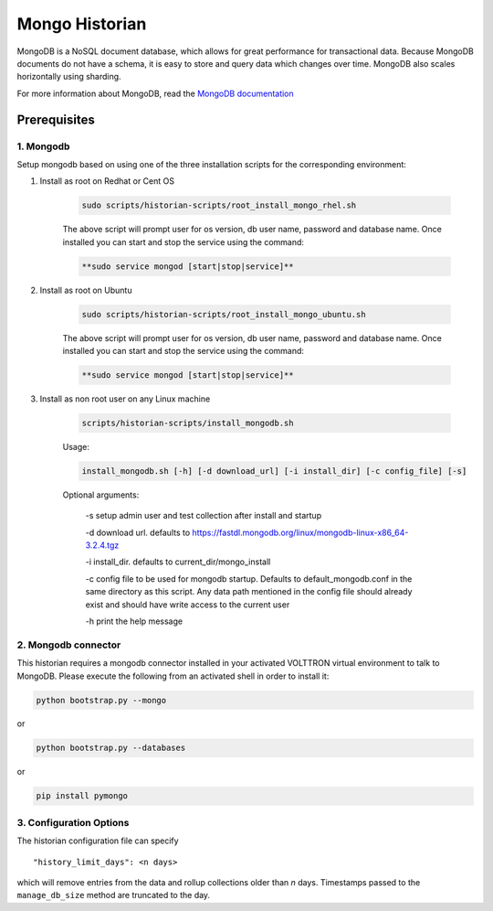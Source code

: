.. _Mongo-Historian:

===============
Mongo Historian
===============

MongoDB is a NoSQL document database, which allows for great performance for transactional data.  Because MongoDB
documents do not have a schema, it is easy to store and query data which changes over time.  MongoDB also scales
horizontally using sharding.

For more information about MongoDB, read the `MongoDB documentation <https://docs.mongodb.com/>`_


Prerequisites
=============


1. Mongodb
----------

Setup mongodb based on using one of the three installation scripts for the corresponding environment:

1. Install as root on Redhat or Cent OS

    .. code-block:: bash

        sudo scripts/historian-scripts/root_install_mongo_rhel.sh

    The above script will prompt user for os version, db user name, password and database name.  Once installed you can
    start and stop the service using the command:

    .. code-block:: bash

        **sudo service mongod [start|stop|service]**

2. Install as root on Ubuntu

    .. code-block:: bash

        sudo scripts/historian-scripts/root_install_mongo_ubuntu.sh

    The above script will prompt user for os version, db user name, password and database name.  Once installed you can
    start and stop the service using the command:

    .. code-block:: bash

        **sudo service mongod [start|stop|service]**

3. Install as non root user on any Linux machine

    .. code-block:: bash

        scripts/historian-scripts/install_mongodb.sh

    Usage:

    .. code-block:: bash

       install_mongodb.sh [-h] [-d download_url] [-i install_dir] [-c config_file] [-s]

    Optional arguments:

       -s setup admin user and test collection after install and startup

       -d download url. defaults to https://fastdl.mongodb.org/linux/mongodb-linux-x86_64-3.2.4.tgz

       -i install_dir. defaults to current_dir/mongo_install

       -c config file to be used for mongodb startup. Defaults to default_mongodb.conf in the same directory as this
       script.  Any data path mentioned in the config file should already exist and should have write access to the
       current user

       -h print the help message


2. Mongodb connector
--------------------
This historian requires a mongodb connector installed in your activated VOLTTRON virtual environment to talk to MongoDB.
Please execute the following from an activated shell in order to install it:

.. code-block:: bash

    python bootstrap.py --mongo


or

.. code-block:: bash

    python bootstrap.py --databases


or

.. code-block:: bash

    pip install pymongo


3. Configuration Options
------------------------

The historian configuration file can specify

::

    "history_limit_days": <n days>

which will remove entries from the data and rollup collections older than `n` days.  Timestamps passed to the
``manage_db_size`` method are truncated to the day.
